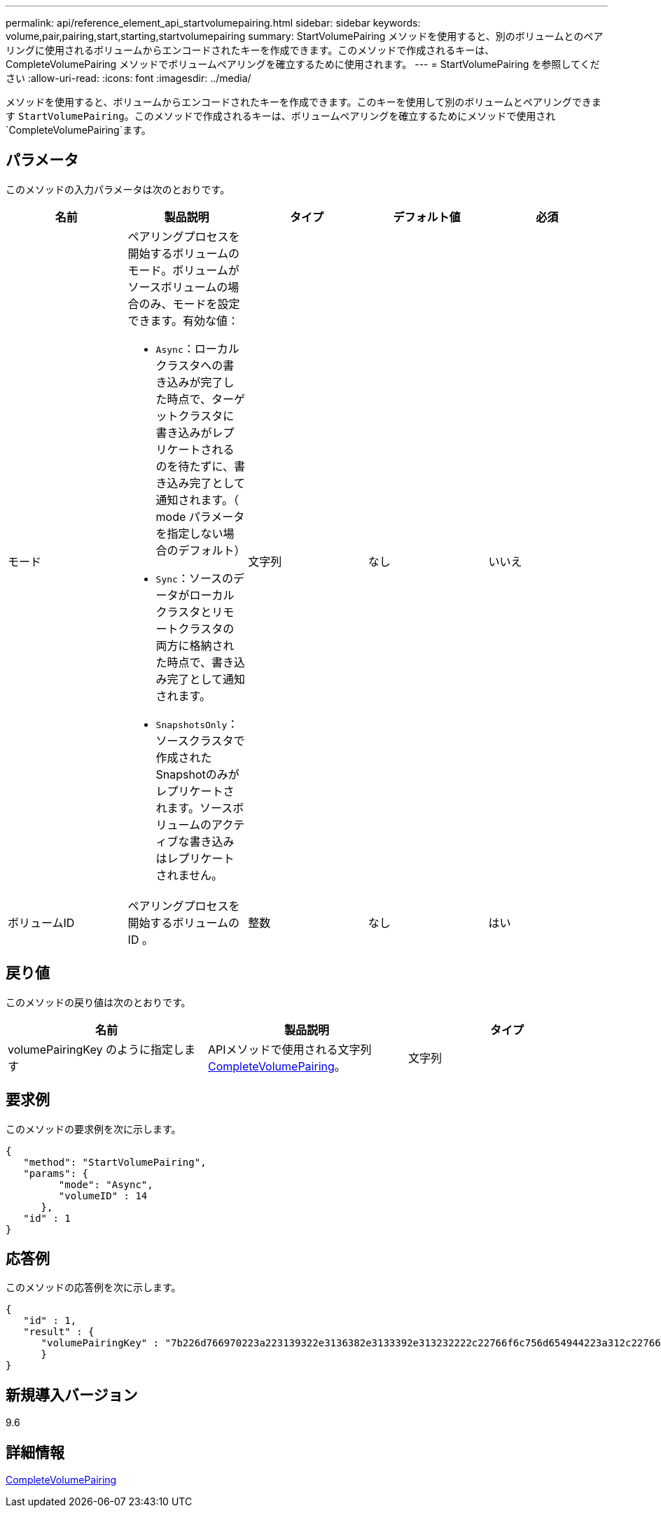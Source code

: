 ---
permalink: api/reference_element_api_startvolumepairing.html 
sidebar: sidebar 
keywords: volume,pair,pairing,start,starting,startvolumepairing 
summary: StartVolumePairing メソッドを使用すると、別のボリュームとのペアリングに使用されるボリュームからエンコードされたキーを作成できます。このメソッドで作成されるキーは、 CompleteVolumePairing メソッドでボリュームペアリングを確立するために使用されます。 
---
= StartVolumePairing を参照してください
:allow-uri-read: 
:icons: font
:imagesdir: ../media/


[role="lead"]
メソッドを使用すると、ボリュームからエンコードされたキーを作成できます。このキーを使用して別のボリュームとペアリングできます `StartVolumePairing`。このメソッドで作成されるキーは、ボリュームペアリングを確立するためにメソッドで使用され `CompleteVolumePairing`ます。



== パラメータ

このメソッドの入力パラメータは次のとおりです。

|===
| 名前 | 製品説明 | タイプ | デフォルト値 | 必須 


 a| 
モード
 a| 
ペアリングプロセスを開始するボリュームのモード。ボリュームがソースボリュームの場合のみ、モードを設定できます。有効な値：

* `Async`：ローカルクラスタへの書き込みが完了した時点で、ターゲットクラスタに書き込みがレプリケートされるのを待たずに、書き込み完了として通知されます。（ mode パラメータを指定しない場合のデフォルト）
* `Sync`：ソースのデータがローカルクラスタとリモートクラスタの両方に格納された時点で、書き込み完了として通知されます。
* `SnapshotsOnly`：ソースクラスタで作成されたSnapshotのみがレプリケートされます。ソースボリュームのアクティブな書き込みはレプリケートされません。

 a| 
文字列
 a| 
なし
 a| 
いいえ



 a| 
ボリュームID
 a| 
ペアリングプロセスを開始するボリュームの ID 。
 a| 
整数
 a| 
なし
 a| 
はい

|===


== 戻り値

このメソッドの戻り値は次のとおりです。

|===
| 名前 | 製品説明 | タイプ 


 a| 
volumePairingKey のように指定します
 a| 
APIメソッドで使用される文字列xref:reference_element_api_completevolumepairing.adoc[CompleteVolumePairing]。
 a| 
文字列

|===


== 要求例

このメソッドの要求例を次に示します。

[listing]
----
{
   "method": "StartVolumePairing",
   "params": {
         "mode": "Async",
	 "volumeID" : 14
      },
   "id" : 1
}
----


== 応答例

このメソッドの応答例を次に示します。

[listing]
----
{
   "id" : 1,
   "result" : {
      "volumePairingKey" : "7b226d766970223a223139322e3136382e3133392e313232222c22766f6c756d654944223a312c22766f6c756d654e616d65223a2254657374222c22766f6c756d655061697255554944223a2236393632346663622d323032652d343332352d613536392d656339633635356337623561227d"
      }
}
----


== 新規導入バージョン

9.6



== 詳細情報

xref:reference_element_api_completevolumepairing.adoc[CompleteVolumePairing]
